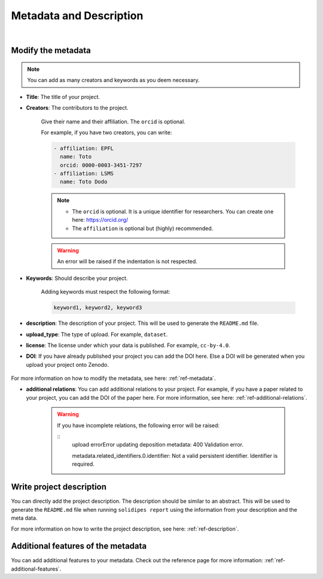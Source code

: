 Metadata and Description
========================

.. raw:: html

	 <video width="100%" controls>
	 <source src="https://gitlab.renkulab.io/guillaume.anciaux/solidipes-documentation-videos/-/raw/master/data/final_videos/solidipes-web-metadata.mp4?ref_type=heads&inline=false" type="video/mp4"> Your browser does not support the video tag.</video>

|

Modify the metadata
^^^^^^^^^^^^^^^^^^^


.. image:: tutorials_metadata.png
    :width: 800


.. note::
    You can add as many creators and keywords as you deem necessary.

- **Title**: The title of your project.

- **Creators**: The contributors to the project.

    Give their name and their affiliation. The ``orcid`` is optional.

    For example, if you have two creators, you can write:

    .. code::

        - affiliation: EPFL
          name: Toto
          orcid: 0000-0003-3451-7297
        - affiliation: LSMS
          name: Toto Dodo


    .. note::
        - The ``orcid`` is optional. It is a unique identifier for researchers. You can create one here: https://orcid.org/
        - The ``affiliation`` is optional but (highly) recommended.

    .. warning::
        An error will be raised if the indentation is not respected.

- **Keywords**: Should describe your project.

    Adding keywords must respect the following format:

    .. code::

        keyword1, keyword2, keyword3


- **description**: The description of your project. This will be used to generate the ``README.md`` file.
- **upload_type**: The type of upload. For example, ``dataset``.
- **license**: The license under which your data is published. For example, ``cc-by-4.0``.
- **DOI**: If you have already published your project you can add the DOI here. Else a DOI will be generated when you upload your project onto Zenodo.

    .. image:: tutorials_general_metadata.png
        :width: 800

For more information on how to modify the metadata, see here: :ref:`ref-metadata`.

- **additional relations**: You can add additional relations to your project. For example, if you have a paper related to your project, you can add the DOI of the paper here. For more information, see here: :ref:`ref-additional-relations`.

    .. image:: tutorials_additional_relations.png
        :width: 800

    .. warning::
        If you have incomplete relations, the following error will be raised:

        ::
            upload errorError updating deposition metadata: 400 Validation error.

            metadata.related_identifiers.0.identifier: Not a valid persistent identifier. Identifier is required.


Write project description
^^^^^^^^^^^^^^^^^^^^^^^^^

You can directly add the project description. The description should be similar to an abstract.  This will be used to generate the ``README.md`` file when running ``solidipes report`` using the information from your description and the meta data.

.. image:: tutorials_description.png
    :width: 800

For more information on how to write the project description, see here: :ref:`ref-description`.

Additional features of the metadata
^^^^^^^^^^^^^^^^^^^^^^^^^^^^^^^^^^^

You can add additional features to your metadata. Check out the reference page for more information: :ref:`ref-additional-features`.
